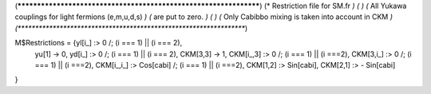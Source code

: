 (******************************************************************)
(*     Restriction file for SM.fr                                 *)
(*                                                                *)
(*     All Yukawa couplings for light fermions (e,m,u,d,s)        *)
(*     are put to zero.                                           *)
(*                                                                *)
(*     Only Cabibbo mixing is taken into account in CKM           *)
(******************************************************************)

M$Restrictions = {yl[i_] :> 0 /; (i === 1) || (i === 2),
            yu[1] -> 0,
            yd[i_] :> 0 /; (i === 1) || (i === 2),
            CKM[3,3] -> 1,
            CKM[i_,3] :> 0 /; (i === 1) || (i ===2),
            CKM[3,i_] :> 0 /; (i === 1) || (i ===2),
            CKM[i_,i_] :> Cos[cabi] /; (i === 1) || (i ===2),
            CKM[1,2] :> Sin[cabi],
            CKM[2,1] :> - Sin[cabi]
}

